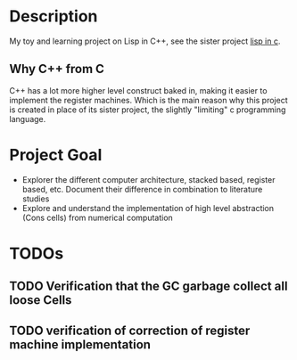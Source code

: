 
* Description
My toy and learning project on Lisp in C++, see the sister project [[https://github.com/Inc0n/lispc][lisp in c]].

** Why C++ from C
C++ has a lot more higher level construct baked in, making it easier to implement the register machines. Which is the main reason why this project is created in place of its sister project, the slightly "limiting" c programming language.

* Project Goal
- Explorer the different computer architecture, stacked based, register based, etc.
  Document their difference in combination to literature studies
- Explore and understand the implementation of high level abstraction (Cons cells) from numerical computation

* TODOs
** TODO Verification that the GC garbage collect all loose Cells
** TODO verification of correction of register machine implementation

